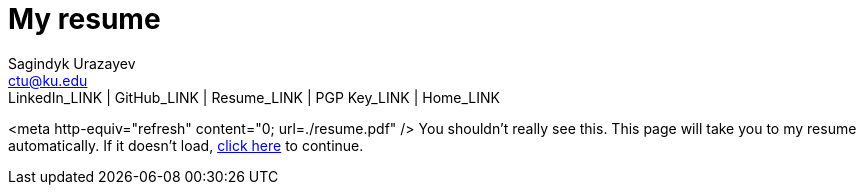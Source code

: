= My resume
Sagindyk Urazayev <ctu@ku.edu>
LinkedIn_LINK | GitHub_LINK | Resume_LINK | PGP Key_LINK | Home_LINK
:toc: left
:toc-title: Table of Adventures

<meta http-equiv="refresh" content="0; url=./resume.pdf" /> You
shouldn't really see this. This page will take you to my resume
automatically. If it doesn't load, link:./resume.pdf[click here] to
continue.
